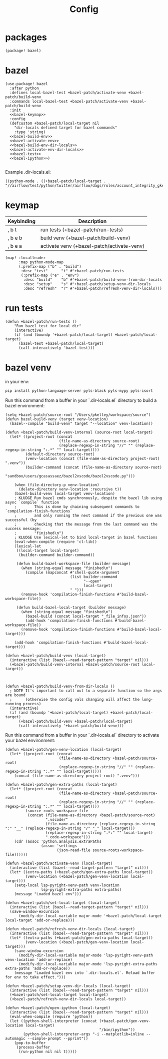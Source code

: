 #+TITLE: Config
#+property: header-args:emacs-lisp :tangle yes
#+property: header-args:elisp :tangle yes

* packages
#+begin_src elisp :tangle packages.el
(package! bazel)
#+end_src
* bazel
#+begin_src elisp :noweb no-export
(use-package! bazel
  :after python
  :defines local-bazel-test +bazel-patch/activate-venv +bazel-patch/build-venv
  :commands local-bazel-test +bazel-patch/activate-venv +bazel-patch/build-venv
  :init
  <<bazel-keymap>>
  :config
  (defcustom +bazel-patch/local-target nil
    "dir-locals defined target for bazel commands"
    :type 'string)
  <<bazel-build-env>>
  <<bazel-activate-env>>
  <<bazel-build-env-dir-locals>>
  <<bazel-activate-env-dir-locals>>
  <<bazel-test>>
  <<bazel-ipython>>)

#+end_src
Example .dir-locals.el:
#+begin_src elisp :tangle no
((python-mode . ((+bazel-patch/local-target . "//airflow/test/python/twitter/airflow/dags/roles/account_integrity_gke:account_integrity_gke"))))
#+end_src
* keymap
| Keybinding | Description                                |
|------------+--------------------------------------------|
| , b t      | run tests (+bazel-patch/run-tests)         |
| , b e b    | build venv (+bazel-patch/build-venv)       |
| , b e a    | activate venv (+bazel-patch/activate-venv) |
#+name: bazel-keymap
#+begin_src elisp :tangle no
(map! :localleader
      :map python-mode-map
      (:prefix-map ("b" . "build")
       :desc "test"      "t" #'+bazel-patch/run-tests
       (:prefix-map ("e" . "env")
        :desc "build"    "b" #'+bazel-patch/build-venv-from-dir-locals
        :desc "setup"    "s" #'+bazel-patch/setup-venv-dir-locals
        :desc "refresh"  "r" #'+bazel-patch/refresh-venv-dir-locals)))
#+end_src
* run tests
#+name: bazel-test
#+begin_src elisp :tangle no
(defun +bazel-patch/run-tests ()
    "Run bazel test for local dir"
    (interactive)
    (if (and (boundp '+bazel-patch/local-target) +bazel-patch/local-target)
      (bazel-test +bazel-patch/local-target)
      (call-interactively 'bazel-test)))
#+end_src
* bazel venv
in your env:
#+begin_src sh :tangle no
pip install python-language-server pyls-black pyls-mypy pyls-isort
#+end_src
Run this command from a buffer in your `.dir-locals.el` directory to build a bazel environment:
#+name: bazel-build-env
#+begin_src elisp :tangle no
(setq +bazel-patch/source-root "/Users/pkelley/workspace/source")
(defun bazel-build-venv (target venv-location)
  (bazel--compile "build-venv" target "--location" venv-location))

(defun +bazel-patch/build-venv-internal (source-root local-target)
  (let* ((project-root (concat
                        (file-name-as-directory source-root)
                        (replace-regexp-in-string "//" "" (replace-regexp-in-string ":.*" "" local-target))))
         (default-directory source-root)
         (venv-location (concat (file-name-as-directory project-root) ".venv"))
         (builder-command (concat (file-name-as-directory source-root)
                                  "sandbox/users/gcasassaez/bazel2vscode/bazel2vscode.py")))

    (when (file-directory-p venv-location)
      (delete-directory venv-location :recursive t))
    (bazel-build-venv local-target venv-location)
    ; KLUDGE Run bazel cmds synchronously, despite the bazel lib using async `compile` function
    ;        This is done by chaining subsequent commands to `compilation-finish-functions`
    ;        and only running the next command if the previous one was successful (by
    ;        checking that the message from the last command was the success message:
    ;        "finished\n")
    ; KLUDGE Use lexical-let to bind local-target in bazel functions
    (eval-when-compile (require 'cl-lib))
    (lexical-let
     ((local-target local-target)
      (builder-command builder-command))

     (defun build-bazel-workspace-file (builder message)
       (when (string-equal message "finished\n")
         (compile (mapconcat #'shell-quote-argument
                             (list builder-command
                                   "--open"
                                   local-target)
                             " ")))
       (remove-hook 'compilation-finish-functions #'build-bazel-workspace-file))

     (defun build-bazel-local-target (builder message)
       (when (string-equal message "finished\n")
         (bazel-build (concat local-target "_file_infos.json"))
         (add-hook 'compilation-finish-functions #'build-bazel-workspace-file))
       (remove-hook 'compilation-finish-functions #'build-bazel-local-target)))

    (add-hook 'compilation-finish-functions #'build-bazel-local-target)))

(defun +bazel-patch/build-venv (local-target)
  (interactive (list (bazel--read-target-pattern "target" nil)))
  (+bazel-patch/build-venv-internal +bazel-patch/source-root local-target))
#+end_src
#+name: bazel-build-env-dir-locals
#+begin_src elisp :tangle no


(defun +bazel-patch/build-venv-from-dir-locals ()
  ; NOTE It's important to call out to a separate function so the args are bound
  ;      (otherwise the config vals changing will affect the long-running process)
  (interactive)
  (if (and (boundp '+bazel-patch/local-target) +bazel-patch/local-target)
      (+bazel-patch/build-venv +bazel-patch/local-target)
      (call-interactively '+bazel-patch/build-venv)))
#+end_src
Run this command from a buffer in your `.dir-locals.el` directory to activate your bazel environment:
#+name: bazel-activate-env
#+begin_src elisp :tangle no
(defun +bazel-patch/gen-venv-location (local-target)
  (let* ((project-root (concat
                        (file-name-as-directory +bazel-patch/source-root)
                        (replace-regexp-in-string "//" "" (replace-regexp-in-string ":.*" "" local-target)))))
    (concat (file-name-as-directory project-root) ".venv")))

(defun +bazel-patch/gen-extra-paths (local-target)
  (let* ((project-root (concat
                        (file-name-as-directory +bazel-patch/source-root)
                        (replace-regexp-in-string "//" "" (replace-regexp-in-string ":.*" "" local-target))))
         (source-roots-workspace-file
          (concat (file-name-as-directory +bazel-patch/source-root)
                  ".vscode/"
                  (file-name-as-directory (replace-regexp-in-string ":" "__" (replace-regexp-in-string "/" "_" local-target)))
                  (replace-regexp-in-string ".*:" "" local-target)
                  ".code-workspace")))
    (cdr (assoc 'python.analysis.extraPaths
                (assoc 'settings
                       (json-read-file source-roots-workspace-file))))))

(defun +bazel-patch/activate-venv (local-target)
  (interactive (list (bazel--read-target-pattern "target" nil)))
  (let* ((extra-paths (+bazel-patch/gen-extra-paths local-target))
         (venv-location (+bazel-patch/gen-venv-location local-target)))
    (setq-local lsp-pyright-venv-path venv-location
                lsp-pyright-extra-paths extra-paths)
    (message "Loaded bazel env")))
#+end_src
#+name: bazel-activate-env-dir-locals
#+begin_src elisp :tangle no
(defun +bazel-patch/set-local-target (local-target)
  (interactive (list (bazel--read-target-pattern "target" nil)))
  (save-window-excursion
      (modify-dir-local-variable major-mode '+bazel-patch/local-target local-target 'add-or-replace)))

(defun +bazel-patch/refresh-venv-dir-locals (local-target)
  (interactive (list (bazel--read-target-pattern "target" nil)))
  (let* ((extra-paths (+bazel-patch/gen-extra-paths local-target))
         (venv-location (+bazel-patch/gen-venv-location local-target)))
    (save-window-excursion
      (modify-dir-local-variable major-mode 'lsp-pyright-venv-path venv-location 'add-or-replace)
      (modify-dir-local-variable major-mode 'lsp-pyright-extra-paths extra-paths 'add-or-replace))
    (message "Loaded bazel env into `.dir-locals.el`. Reload buffer for env to take effect.")))

(defun +bazel-patch/setup-venv-dir-locals (local-target)
  (interactive (list (bazel--read-target-pattern "target" nil)))
  (+bazel-patch/set-local-target local-target)
  (+bazel-patch/refresh-venv-dir-locals local-target))
#+end_src

#+name: bazel-ipython
#+begin_src elisp :tangle no
(defun +bazel-patch/open-ipython (local-target)
  (interactive (list (bazel--read-target-pattern "target" nil)))
  (eval-when-compile (require 'python))
  (let ((python-shell-interpreter (concat (+bazel-patch/gen-venv-location local-target)
                                          "/bin/ipython"))
        (python-shell-interpreter-args "-i --matplotlib=inline --automagic --simple-prompt --pprint"))
    (pop-to-buffer
     (process-buffer
      (run-python nil nil t)))))
#+end_src
